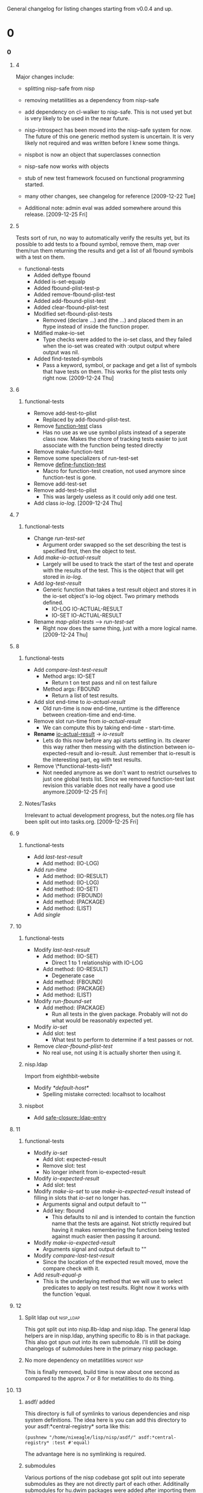 #+STARTUP: hidestars

General changelog for listing changes starting from v0.0.4 and up.

* 0
*** 0
***** 4
      Major changes include:

     - splitting nisp-safe from nisp
     - removing metatilities as a dependency from nisp-safe
     - add dependency on cl-walker to nisp-safe. This is not used yet but is
       very likely to be used in the near future.
     - nisp-introspect has been moved into the nisp-safe system for now. The
       future of this one generic method system is uncertain. It is very
       likely not required and was written before I knew some things.
     - nispbot is now an object that superclasses connection
     - nisp-safe now works with objects
     - stub of new test framework focused on functional programming started.
     - many other changes, see changelog for reference [2009-12-22 Tue]

     * Additional note: admin eval was added somewhere around this
       release. [2009-12-25 Fri] 

***** 5
      Tests sort of run, no way to automatically verify the results yet,
      but its possible to add tests to a fbound symbol, remove them, map
      over them/run them returning the results and get a list of all
      fbound symbols with a test on them.

      - functional-tests
        - Added deftype fbound
        - Added is-set-equalp
        - Added fbound-plist-test-p
        - Added remove-fbound-plist-test
        - Added add-fbound-plist-test
        - Added clear-fbound-plist-test
        - Modified set-fbound-plist-tests
          - Removed (declare ...) and (the ...) and placed them in an
            ftype instead of inside the function proper.
        - Mdified make-io-set
          - Type checks were added to the io-set class, and they failed
            when the io-set was created with :output output where output
            was nil.
        - Added find-tested-symbols
          - Pass a keyword, symbol, or package and get a list of symbols
            that have tests on them. This works for the plist tests only
            right now. [2009-12-24 Thu]
            
***** 6
******* functional-tests
        - Remove add-test-to-plist
          - Replaced by add-fbound-plist-test.
        - Remove _function-test_ class
          - Has no use as we use symbol plists instead of a seperate
            class now. Makes the chore of tracking tests easier to just
            associate with the function being tested directly
        - Remove make-function-test
        - Remove some specializers of run-test-set
        - Remove _define-function-test_
          - Macro for function-test creation, not used anymore since
            function-test is gone.
        - Remove add-test-set
        - Remove add-test-to-plist
          - This was largely useless as it could only add one test.
        - Add class [[io-log]]. [2009-12-24 Thu]

***** 7
******* functional-tests
        - Change [[run-test-set]]
          - Argument order swapped so the set describing the test is
            specified first, then the object to test.
        - Add [[make-io-actual-result]]
          - Largely will be used to track the start of the test and
            operate with the results of the test. This is the object
            that will get stored in [[io-log]].
        - Add [[log-test-result]]
          - Generic function that takes a test result object and stores
            it in the io-set object's io-log object. Two primary methods
            defined.
            - IO-LOG IO-ACTUAL-RESULT
            - IO-SET IO-ACTUAL-RESULT
        - Rename [[map-plist-tests]] --> [[run-test-set]]
          - Right now does the same thing, just with a more logical
            name. [2009-12-24 Thu]

***** 8
******* functional-tests
        - Add [[compare-last-test-result]]
          - Method args: IO-SET
            - Return t on test pass and nil on test failure
          - Method args: FBOUND
            - Return a list of test results.
        - Add slot end-time to [[io-actual-result]]
          - Old run-time is now end-time, runtime is the difference
            between creation-time and end-time.
        - Remove slot run-time from [[io-actual-result]]
          - We can compute this by taking end-time - start-time.
        - *Rename* _io-actual-result_ -> [[io-result]]
          - Lets do this now before any api starts settling in. Its
            clearer this way rather then messing with the distinction
            between io-expected-result and io-result. Just remember that
            io-result is the interesting part, eg with test results.
        - Remove \*functional-tests-list\*
          - Not needed anymore as we don't want to restrict ourselves to
            just one global tests list. Since we removed function-test
            last revision this variable does not really have a good use
            anymore.[2009-12-25 Fri]

******* Notes/Tasks
        Irrelevant to actual development progress, but the notes.org
        file has been split out into tasks.org. [2009-12-25 Fri]

***** 9
******* functional-tests
        - Add [[last-test-result]]
          - Add method: (IO-LOG)
        - Add [[run-time]]
          - Add method: (IO-RESULT)
          - Add method: (IO-LOG)
          - Add method: (IO-SET)
          - Add method: (FBOUND)
          - Add method: (PACKAGE)
          - Add method: (LIST)
        - Add [[single]]

***** 10
******* functional-tests
        - Modify [[last-test-result]]
          - Add method: (IO-SET)
            - Direct 1 to 1 relationship with IO-LOG
          - Add method: (IO-RESULT)
            - Degenerate case
          - Add method: (FBOUND)
          - Add method: (PACKAGE)
          - Add method: (LIST)
        - Modify [[run-fbound-set]]
          - Add method: (PACKAGE)
            - Run all tests in the given package. Probably will not do
              what would be reasonably expected yet.
        - Modify [[io-set]]
          - Add slot: test
            - What test to perform to determine if a test passes or not.
        - Remove [[clear-fbound-plist-test]]
          - No real use, not using it is actually shorter then using it.

******* nisp.ldap
        Import from eighthbit-website
        - Modify [[*default-host*]]
          - Spelling mistake corrected: localhsot to localhost

******* nispbot
        - Add [[safe-closure::ldap-entry]]

***** 11
******* functional-tests
        - Modify [[io-set]]
          - Add slot: expected-result
          - Remove slot: test
          - No longer inherit from io-expected-result
        - Modify [[io-expected-result]]
          - Add slot: test
        - Modify [[make-io-set]] to use [[make-io-expected-result]] instead of
          filling in slots that [[io-set]] no longer has.
          - Arguments signal and output default to ""
          - Add key: fbound
            - This defaults to nil and is intended to contain the
              function name that the tests are against. Not strictly
              required but having it makes remembering the function
              being tested against much easier then passing it around.
        - Modify [[make-io-expected-result]]
          - Arguments signal and output default to ""
        - Modify [[compare-last-test-result]]
          - Since the location of the expected result moved, move the
            compare check with it.
        - Add [[result-equal-p]]
          - This is the underlaying method that we will use to select
            predicates to apply on test results. Right now it works with
            the function 'equal.

***** 12      
******* Split ldap out                                           :nisp_ldap:
        This got split out into nisp.8b-ldap and nisp.ldap. The general
        ldap helpers are in nisp.ldap, anything specific to 8b is in
        that package. This also got spun out into its own
        submodule. I'll still be doing changelogs of submodules here in
        the primary nisp package.

******* No more dependency on metatilities                   :nispbot:nisp:
        This is finally removed, build time is now about one second as
        compared to the approx 7 or 8 for metatilities to do its thing.
        
***** 13
******* asdf/ added
        This directory is full of symlinks to various dependencies and
        nisp system definitions. The idea here is you can add this
        directory to your asdf:*central-registry* sorta like this:
        : (pushnew "/home/nixeagle/lisp/nisp/asdf/" asdf:*central-registry* :test #'equal)

        The advantage here is no symlinking is required.

******* submodules
        Various portions of the nisp codebase got split out into
        seperate submodules as they are not directly part of each
        other. Additinally submodules for hu.dwim packages were added
        after importing them from darcs.

********* nisp.nistilities
          These are my general utilities that do not depend on anything
          else. The whole point is the functions defined here are self
          contained.

********* hu.dwim packages
          These packages caused me a considerable amount of grief. None
          of these are asdf installable. The location of these packages
          are contained within the various repositories. Their primary
          site is [[http://dwim.hu/][dwim.hu]]. For a bit I was very confused as it defaults
          to hungarian unless you have javascript enabled. Listed below
          are packages I forked for the purpose of submoduling them.

          - hu.dwim.def
          - hu.dwim.defclass-star
          - hu.dwim.common-lisp
          - hu.dwim.asdf
            - _why_ is there this package?
          - hu.dwim.walker
            - The whole reason I had to do this ;). Not using it yet,
              but I plan to.
            - Please note that this is _not_ a direct mirror of the
              darcs repository. See next line.
          - A single function from hu.dwim.util which is now contained
            in nisp.dwim.handle-otherwise
            - It was very curious to me that hu.dwim.walker depends on
              hu.dwim.util for just this one function. I split it out
              because hu.dwim.util has an insane number of dependencies
              and requiring all of those dependencies for a single
              function that does not depend on anything other then
              hu.dwim.def seemed to me to be a bit on the absurd side.
